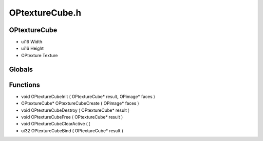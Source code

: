OPtextureCube.h
=========

OPtextureCube
----------------
- ui16 Width
- ui16 Height
- OPtexture Texture
Globals
----------------
Functions
----------------
- void OPtextureCubeInit ( OPtextureCube* result, OPimage* faces )
- OPtextureCube* OPtextureCubeCreate ( OPimage* faces )
- void OPtextureCubeDestroy ( OPtextureCube* result )
- void OPtextureCubeFree ( OPtextureCube* result )
- void OPtextureCubeClearActive (  )
- ui32 OPtextureCubeBind ( OPtextureCube* result )